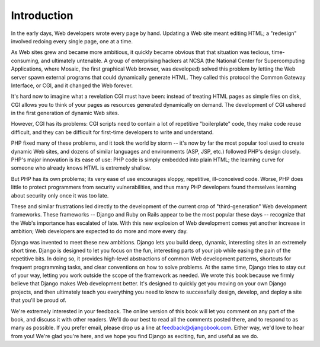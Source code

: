 ============
Introduction
============

In the early days, Web developers wrote every page by hand. Updating a Web site
meant editing HTML; a "redesign" involved redoing every single page, one at a
time.

As Web sites grew and became more ambitious, it quickly became obvious that that
situation was tedious, time-consuming, and ultimately untenable. A group of
enterprising hackers at NCSA (the National Center for Supercomputing
Applications, where Mosaic, the first graphical Web browser, was developed)
solved this problem by letting the Web server spawn external programs that could
dynamically generate HTML. They called this protocol the Common Gateway
Interface, or CGI, and it changed the Web forever.

It's hard now to imagine what a revelation CGI must have been: instead of
treating HTML pages as simple files on disk, CGI allows you to think of your
pages as resources generated dynamically on demand. The development of CGI
ushered in the first generation of dynamic Web sites.

However, CGI has its problems: CGI scripts need to contain a lot of repetitive
"boilerplate" code, they make code reuse difficult, and they can be difficult
for first-time developers to write and understand.

PHP fixed many of these problems, and it took the world by storm -- it's now by
far the most popular tool used to create dynamic Web sites, and dozens of
similar languages and environments (ASP, JSP, etc.) followed PHP's design
closely. PHP's major innovation is its ease of use: PHP code is simply embedded
into plain HTML; the learning curve for someone who already knows HTML is
extremely shallow.

But PHP has its own problems; its very ease of use encourages sloppy,
repetitive, ill-conceived code. Worse, PHP does little to protect programmers
from security vulnerabilities, and thus many PHP developers found themselves
learning about security only once it was too late.

These and similar frustrations led directly to the development of the current
crop of "third-generation" Web development frameworks. These frameworks --
Django and Ruby on Rails appear to be the most popular these days -- recognize
that the Web's importance has escalated of late. With this new explosion of Web
development comes yet another increase in ambition; Web developers are expected
to do more and more every day.

Django was invented to meet these new ambitions. Django lets you build deep,
dynamic, interesting sites in an extremely short time. Django is designed to let
you focus on the fun, interesting parts of your job while easing the pain of the
repetitive bits. In doing so, it provides high-level abstractions of common Web
development patterns, shortcuts for frequent programming tasks, and clear
conventions on how to solve problems. At the same time, Django tries to stay out
of your way, letting you work outside the scope of the framework as needed. We
wrote this book because we firmly believe that Django makes Web development
better. It's designed to quickly get you moving on your own Django projects, and
then ultimately teach you everything you need to know to successfully design,
develop, and deploy a site that you'll be proud of.

We're extremely interested in your feedback. The online version of this book
will let you comment on any part of the book, and discuss it with other readers.
We'll do our best to read all the comments posted there, and to respond to as
many as possible. If you prefer email, please drop us a line at
feedback@djangobook.com. Either way, we'd love to hear from you! We're glad
you're here, and we hope you find Django as exciting, fun, and useful as we do.
